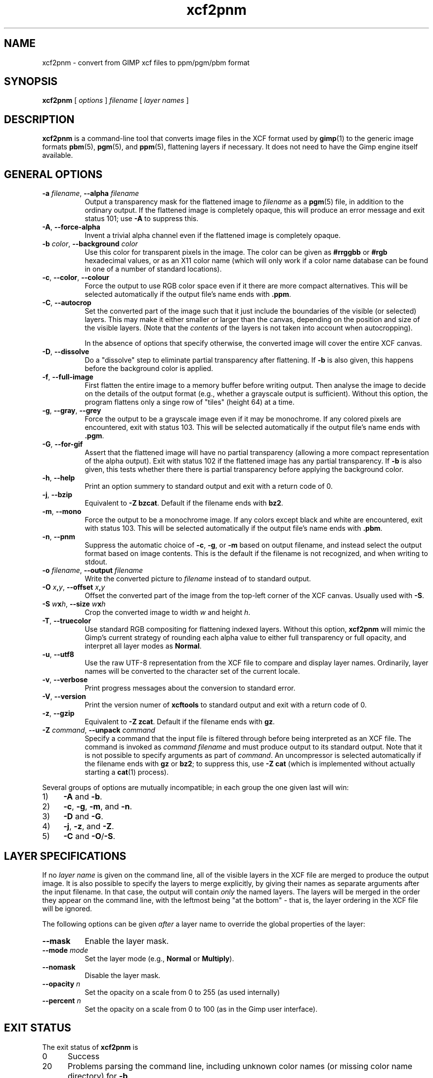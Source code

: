 .\" Manual page for xcf2pnm
.\" This file was written by Henning Makholm <henning@makholm.net>
.\" It is hereby in the public domain.
.\" 
.\" In jurisdictions that do not recognise grants of copyright to the
.\" public domain: I, the author and (presumably, in those jurisdictions)
.\" copyright holder, hereby permit anyone to distribute and use this code,
.\" in source code or binary form, with or without modifications. This
.\" permission is world-wide and irrevocable.
.\"
.\" Of course, I will not be liable for any errors or shortcomings in the
.\" code, since I give it away without asking any compenstations.
.\"
.\" If you use or distribute this code, I would appreciate receiving
.\" credit for writing it, in whichever way you find proper and customary.
.TH xcf2pnm 1 2006-02-12 "Xcftools" ""
.SH NAME
xcf2pnm \- convert from GIMP xcf files to ppm/pgm/pbm format
.ds p xcf2pnm
.SH SYNOPSIS
.B \*p
[
.I options
]
.I filename
[
.I layer names
]
.SH DESCRIPTION
.B xcf2pnm
is a command-line tool that converts image files in the XCF format used by
.BR gimp (1)
to the generic image formats
.BR pbm (5),
.BR pgm (5),
and
.BR ppm (5),
flattening layers if necessary. It does not need to have
the Gimp engine itself available.
.SH GENERAL OPTIONS
.TP 8
\fB\-a\fR \fIfilename\fR, \fB--alpha\fR \fIfilename\fR
Output a transparency mask for the flattened image to
.I filename
as a
.BR pgm (5)
file, in addition to the ordinary output.
If the flattened image is completely opaque, this will produce an
error message and exit status 101;
use
.B \-A
to suppress this.
.TP 8
\fB\-A\fR, \fB--force-alpha\fR
Invent a trivial alpha channel even if the flattened image is
completely opaque.
.TP 8
\fB\-b\fR \fIcolor\fR, \fB--background\fR \fIcolor\fR
Use this color for transparent pixels in the image.
The color can be given as
.B #rrggbb
or
.B #rgb
hexadecimal values,
or as an X11 color name
(which will only work if a color name database can be found
in one of a number of standard locations).
.TP 8
\fB\-c\fR, \fB--color\fR, \fB--colour\fR
Force the output to use RGB color space even if it there are
more compact alternatives.
This will be selected automatically if the output file's name
ends with
.BR .ppm .
.TP 8
\fB\-C\fR, \fB--autocrop\fR
Set the converted part of the image such that it just include
the boundaries of the visible (or selected) layers.
This may make it either smaller or larger than the canvas,
depending on the position and size of the visible layers.
(Note that the
.I contents
of the layers is not taken into account when autocropping).
.IP
In the absence of options that specify otherwise, the converted
image will cover the entire XCF canvas.
.TP 8
\fB\-D\fR, \fB--dissolve\fR
Do a "dissolve" step to eliminate partial transparency after
flattening.
If
.B \-b
is also given, this happens before the background color is applied.
.TP 8
\fB\-f\fR, \fB--full-image\fR
First flatten the entire image to a memory buffer before writing
output. Then analyse the image to decide on the details of the
output format (e.g., whether a grayscale output is sufficient).
Without this option, the program flattens only a singe row of "tiles"
(height 64) at a time.
.TP 8
\fB\-g\fR, \fB--gray\fR, \fB--grey\fR
Force the output to be a grayscale image even if it may be monochrome.
If any colored pixels are encountered, exit with status 103.
This will be selected automatically if the output file's name
ends with
.BR .pgm .
.TP 8
\fB\-G\fR, \fB--for-gif\fR
Assert that the flattened image will have no partial transparency
(allowing a more compact representation of the alpha output).
Exit with status 102 if the flattened image has any partial
transparency.
If
.B \-b
is also given, this tests whether there there is partial
transparency before applying the background color.
.TP 8
\fB\-h\fR, \fB--help\fR
Print an option summery to standard output and exit with a
return code of 0.
.TP 8
\fB\-j\fR, \fB--bzip\fR
Equivalent to
.BR "\-Z bzcat" .
Default if the filename ends with
.BR bz2 .
.TP 8
\fB\-m\fR, \fB--mono\fR
Force the output to be a monochrome image.
If any colors except black and white are encountered, exit with
status 103.
This will be selected automatically if the output file's name
ends with
.BR .pbm .
.TP 8
\fB\-n\fR, \fB--pnm\fR
Suppress the automatic choice of
.BR \-c ,
.BR \-g ,
or
.BR \-m
based on output filename, and instead select the output format
based on image contents.
This is the default if the filename is not recognized, and
when writing to stdout.
.TP 8
\fB\-o\fR \fIfilename\fR, \fB--output\fR \fIfilename\fR
Write the converted picture to
.I filename
instead of to standard output.
.TP 8
\fB\-O\fR \fIx\fB,\fPy\fR, \fB--offset\fR \fIx\fB,\fPy\fR
Offset the converted part of the image from the top-left corner
of the XCF canvas. Usually used with
.BR \-S .
.TP 8
\fB\-S\fR \fIw\fBx\fPh\fR, \fB--size\fR \fIw\fBx\fPh\fR
Crop the converted image to width \fIw\fP and height \fIh\fP.
.TP 8
\fB\-T\fR, \fB--truecolor\fR
Use standard RGB compositing for flattening indexed layers.
Without this option,
.B \*p
will mimic the Gimp's current strategy of rounding each
alpha value to either full transparency or full opacity,
and interpret all layer modes as
.BR Normal .
.TP 8
\fB\-u\fR, \fB--utf8\fR
Use the raw UTF-8 representation from the XCF file to compare
and display layer names.
Ordinarily, layer names will be converted to the character set
of the current locale.
.TP 8
\fB\-v\fR, \fB--verbose\fR
Print progress messages about the conversion to standard error.
.TP 8
\fB\-V\fR, \fB--version\fR
Print the version numer of
.B xcftools
to standard output and exit with a return code of 0.
.TP 8
\fB\-z\fR, \fB--gzip\fR
Equivalent to
.BR "\-Z zcat" .
Default if the filename ends with
.BR gz .
.TP 8
\fB\-Z\fR \fIcommand\fR, \fB--unpack\fR \fIcommand\fR
Specify a command that the input file is filtered through
before being interpreted as an XCF file. The command is invoked as
.I command filename
and must produce output to its standard output.
Note that it is not possible to specify arguments as part of
.IR command .
An uncompressor is selected automatically if the filename ends
with
.B gz
or
.BR bz2 ;
to suppress this, use
.B \-Z cat
(which is implemented without actually starting a
.BR cat (1)
process).
.P
Several groups of options are mutually incompatible; in each group the
one given last will win:
.TP 4
1)
.B \-A
and
.BR \-b .
.TP
2)
.BR \-c ,
.BR \-g ,
.BR \-m ,
and
.BR \-n .
.TP
3)
.B \-D
and
.BR \-G .
.TP
4)
.BR \-j ,
.BR \-z ,
and
.BR \-Z .
.TP
5)
.B \-C
and
.BR \-O / \-S .
.SH LAYER SPECIFICATIONS
If no
.I layer name
is given on the command line, all of the visible layers in
the XCF file are merged to produce the output image.
It is also possible to specify the layers to merge explicitly,
by giving their names as separate arguments after the
input filename. In that case, the output will contain
.I only
the named layers. The layers will be merged in the order
they appear on the command line, with the leftmost being
"at the bottom" \- that is, the layer ordering in the XCF file
will be ignored.
.P
The following options can be given
.I after
a layer name to override the global properties of the layer:
.TP 8
\fB--mask\fR
Enable the layer mask.
.TP 8
\fB--mode\fR \fImode\fR
Set the layer mode (e.g.,
.B Normal
or
.BR Multiply ).
.TP 8
\fB--nomask\fR
Disable the layer mask.
.TP 8
\fB--opacity\fR \fIn\fR
Set the opacity on a scale from 0 to 255 (as used internally)
.TP 8
\fB--percent\fR \fIn\fR
Set the opacity on a scale from 0 to 100
(as in the Gimp user interface).
.SH EXIT STATUS
The exit status of
.B \*p
is
.TP 5
0
Success
.TP
20
.\"---
Problems parsing the command line, including unknown color names
(or missing color name directory) for
.BR \-b .
.\"---
.TP
21
The specified XCF file does not exist or cannot be read.
.\"---
.TP
22
A layer named on the command line was not found, or the
.B --mask
option was used for a layer that has no layer mask.
.\"---
.TP
100
Transparent pixels were found, but neither
.B \-a
nor
.B \-b
was given.
.TP
101
The
.B \-a
option was given yet the image has no transparency.
(Use
.B \-A
to go on anyway).
.\"---
.TP
102
The
.B \-G
option was given, yet partial transparency was found.
.TP
103
.\"---
.B \-g
(or
.BR \-m )
was given, yet colored (or gray) pixels were found.
.\"---
.\"---
.TP
123
The XCF file contains presumably valid features that
.B xcftools
does not support.
(As of this writing there is no known way of getting the Gimp to write
an XCF file that will provoke this return. Please notify the author if you
discover one).
.TP
125
The XCF file is malformed.
.TP
126
An uncompression program could not be executed, or terminated
abnormally.
.TP
127
Unexpected I/O error, internal errors, or other "this can't happen"
situations.
.P
If an uncompression program returns an error exit status, this will
be returned from
.B \*p
too.
.SH EXAMPLES
.IP
.B xcf2pnm -b white foo.xcf > foo.ppm
.IP
.B xcf2pnm -a footrans.pgm -o foo.ppm foo.xcf Layer1 Layer2
.P
To test whether the flattened image has any transparency, use
.IP
.B xcf2pnm foo.xcf > /dev/null
.P
To test whether the flattened image has
.I partially
transparent pixels, use
.IP
.B xcf2pnm -b white -G > /dev/null
.SH BUGS AND LIMITATIONS
.P
When several partially transparent layers are merged, the pixel
values are interpolated without gamma correction. (The Gimp also
does it this way). Some slight rounding errors in the interpolation
are inevitable;
.B \*p
sometimes has different rounding errors than the Gimp itself,
especially when more than two layers are involved, or in case of
some of the more exotic layer modes.
These differences are usually not visible to the eye.
.P
Floating selections are currently not handled correctly.
.P
There are probably other bugs lurking in corner cases. If you discover
one, please notify the author.

.SH FILES
.TP 8
.B /etc/X11/rgb.txt
.TP 8
.B /usr/share/X11/rgb.txt
.TP 8
.B /usr/lib/X11/rgb.txt
Color name database for
.BR \-b .
.SH AUTHOR
.B \*p
was written by Henning Makholm <henning@makholm.net>.
.P
.SH SEE ALSO
.BR xcfinfo (1),
.BR xcf2png (1)
